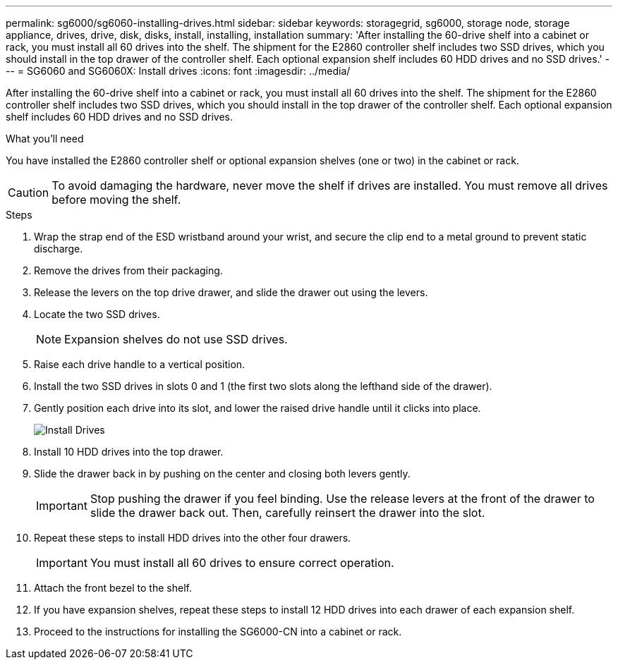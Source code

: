 ---
permalink: sg6000/sg6060-installing-drives.html
sidebar: sidebar
keywords: storagegrid, sg6000, storage node, storage appliance, drives, drive, disk, disks, install, installing, installation
summary: 'After installing the 60-drive shelf into a cabinet or rack, you must install all 60 drives into the shelf. The shipment for the E2860 controller shelf includes two SSD drives, which you should install in the top drawer of the controller shelf. Each optional expansion shelf includes 60 HDD drives and no SSD drives.'
---
= SG6060 and SG6060X: Install drives
:icons: font
:imagesdir: ../media/

[.lead]
After installing the 60-drive shelf into a cabinet or rack, you must install all 60 drives into the shelf. The shipment for the E2860 controller shelf includes two SSD drives, which you should install in the top drawer of the controller shelf. Each optional expansion shelf includes 60 HDD drives and no SSD drives.

.What you'll need

You have installed the E2860 controller shelf or optional expansion shelves (one or two) in the cabinet or rack.

CAUTION: To avoid damaging the hardware, never move the shelf if drives are installed. You must remove all drives before moving the shelf.

.Steps

. Wrap the strap end of the ESD wristband around your wrist, and secure the clip end to a metal ground to prevent static discharge.
. Remove the drives from their packaging.
. Release the levers on the top drive drawer, and slide the drawer out using the levers.
. Locate the two SSD drives.
+
NOTE: Expansion shelves do not use SSD drives.

. Raise each drive handle to a vertical position.
. Install the two SSD drives in slots 0 and 1 (the first two slots along the lefthand side of the drawer).
. Gently position each drive into its slot, and lower the raised drive handle until it clicks into place.
+
image::../media/install_drives_in_e2860.gif[Install Drives]

. Install 10 HDD drives into the top drawer.
. Slide the drawer back in by pushing on the center and closing both levers gently.
+
IMPORTANT: Stop pushing the drawer if you feel binding. Use the release levers at the front of the drawer to slide the drawer back out. Then, carefully reinsert the drawer into the slot.

. Repeat these steps to install HDD drives into the other four drawers.
+
IMPORTANT: You must install all 60 drives to ensure correct operation.

. Attach the front bezel to the shelf.
. If you have expansion shelves, repeat these steps to install 12 HDD drives into each drawer of each expansion shelf.
. Proceed to the instructions for installing the SG6000-CN into a cabinet or rack.
